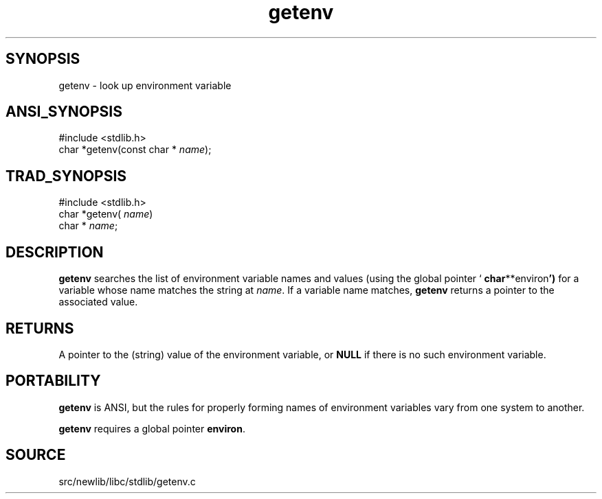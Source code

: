 .TH getenv 3 "" "" ""
.SH SYNOPSIS
getenv \- look up environment variable
.SH ANSI_SYNOPSIS
#include <stdlib.h>
.br
char *getenv(const char *
.IR name );
.br
.SH TRAD_SYNOPSIS
#include <stdlib.h>
.br
char *getenv(
.IR name )
.br
char *
.IR name ;
.br
.SH DESCRIPTION
.BR getenv 
searches the list of environment variable names and values
(using the global pointer `
.BR char **environ ')
for a variable whose
name matches the string at 
.IR name .
If a variable name matches,
.BR getenv 
returns a pointer to the associated value.
.SH RETURNS
A pointer to the (string) value of the environment variable, or
.BR NULL 
if there is no such environment variable.
.SH PORTABILITY
.BR getenv 
is ANSI, but the rules for properly forming names of environment
variables vary from one system to another.

.BR getenv 
requires a global pointer 
.BR environ .
.SH SOURCE
src/newlib/libc/stdlib/getenv.c
